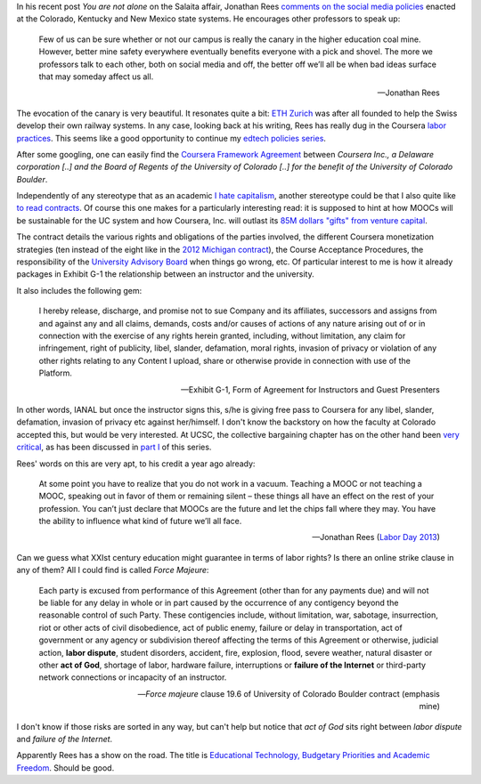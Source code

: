 .. title: Edtech policies (part II)
.. slug: edtech-policies-part-ii
.. date: 2014-09-11 23:16:55 UTC+02:00
.. tags: coursera, god
.. link: 
.. description: 
.. type: text
.. author: Paul-Olivier Dehaye


In his recent post *You are not alone* on the Salaita affair, Jonathan Rees `comments on the social media policies  <http://academeblog.org/2014/09/08/you-are-not-alone/>`_ enacted at the Colorado, Kentucky and New Mexico state systems. He encourages other professors to speak up: 

.. epigraph::

    Few of us can be sure whether or not our campus is really the canary in the higher education coal mine. However, better mine safety everywhere eventually benefits everyone with a pick and shovel. The more we professors talk to each other, both on social media and off, the better off we’ll all be when bad ideas surface that may someday affect us all.
    
    -- Jonathan Rees

The evocation of the canary is very beautiful. It resonates quite a bit: `ETH Zurich <https://www.ethz.ch/en.html>`_ was after all founded to help the Swiss develop their own railway systems. In any case, looking back at his writing, Rees has really dug in the Coursera `labor <http://moreorlessbunk.wordpress.com/2013/09/01/dear-superprofessors-your-labor-has-value/>`_ `practices <http://moreorlessbunk.wordpress.com/2013/09/03/unbundle-yourself/>`_. This seems like a good opportunity to continue my `edtech policies series <edtech-policies-part-i.html>`_. 

After some googling, one can easily find the `Coursera Framework Agreement <http://www.colorado.edu/bfa/INITIATIVES/CourseraK2013.pdf>`_ between *Coursera Inc., a Delaware corporation [..] and the Board of Regents of the University of Colorado [..] for the benefit of the University of Colorado Boulder*. 

.. image:: ../colorado-google.jpg
   :align: center
   :scale: 100%

Independently of any stereotype that as an academic `I hate capitalism <the-academic-social-machine-part-I.html>`_, another stereotype could be that I also quite like `to read contracts <https://www.facebook.com/notes/paul-olivier-dehaye/insane-travel-insurance-policy/228313430077>`_. Of course this one makes for a particularly interesting read: it is supposed to hint at how MOOCs will be sustainable for the UC system and how Coursera, Inc. will outlast its `85M dollars "gifts" from venture capital <http://www.crunchbase.com/organization/coursera>`_.

The contract details the various rights and obligations of the parties involved, the different Coursera monetization strategies (ten instead of the eight like in the `2012 Michigan contract <http://s3.documentcloud.org/documents/400864/coursera-fully-executed-agreement.pdf>`_), the Course Acceptance Procedures, the responsibility of the `University Advisory Board <http://blog.coursera.org/post/72903326640/introducing-the-2014-rotation-of-courseras-university>`_ when things go wrong, etc. Of particular interest to me is how it already packages in Exhibit G-1 the relationship between an instructor and the university. 

It also includes the following gem:

.. epigraph::

   I hereby release, discharge, and promise not to sue Company and its affiliates, successors and assigns from and against any and all claims, demands, costs and/or causes of actions of any nature arising out of or in connection with the exercise of any rights herein granted, including, without limitation, any claim for infringement, right of publicity, libel, slander, defamation, moral rights, invasion of privacy or violation of any other rights relating to any Content I upload, share or otherwise provide in connection with use of the Platform. 
   
   -- Exhibit G-1, Form of Agreement for Instructors and Guest Presenters

In other words, IANAL but once the instructor signs this, s/he is giving free pass to Coursera for any libel, slander, defamation, invasion of privacy etc against her/himself. I don't know the backstory on how the faculty at Colorado accepted this, but would be very interested. At UCSC, the collective bargaining chapter has on the other hand been `very critical <http://ucscfa.org/2013/06/scfas-ongoing-discussion-concerning-ucscs-contract-with-coursera/>`_, as has been discussed in `part I <edtech-policies-part-i.html>`_ of this series.

Rees' words on this are very apt, to his credit a year ago already:

.. epigraph::

   At some point you have to realize that you do not work in a vacuum. Teaching a MOOC or not teaching a MOOC, speaking out in favor of them or remaining silent – these things all have an effect on the rest of your profession. You can’t just declare that MOOCs are the future and let the chips fall where they may. You have the ability to influence what kind of future we’ll all face.
   
   -- Jonathan Rees (`Labor Day 2013 <https://moreorlessbunk.wordpress.com/2013/09/01/dear-superprofessors-your-labor-has-value/>`_)

Can we guess what XXIst century education might guarantee in terms of labor rights? Is there an online strike clause in any of them? All I could find is called *Force Majeure*:

.. epigraph::

   Each party is excused from performance of this Agreement (other than for any payments due) and will not be liable for any delay in whole or in part caused by the occurrence of any contigency beyond the reasonable control of such Party. These contigencies include, without limitation, war, sabotage, insurrection, riot or other acts of civil disobedience, act of public enemy, failure or delay in transportation, act of government or any agency or subdivision thereof affecting the terms of this Agreement or otherwise, judicial action, **labor dispute**, student disorders, accident, fire, explosion, flood, severe weather, natural disaster or other **act of God**, shortage of labor, hardware failure, interruptions or **failure of the Internet** or third-party network connections or incapacity of an instructor.
   
   -- *Force majeure* clause 19.6 of University of Colorado Boulder contract (emphasis mine)

I don't know if those risks are sorted in any way, but can't help but notice that *act of God* sits right between 
*labor dispute* and *failure of the Internet*. 


Apparently Rees has a show on the road. The title is `Educational Technology, Budgetary Priorities and Academic Freedom <https://moreorlessbunk.wordpress.com/category/academia/aaup/>`_. Should be good.




